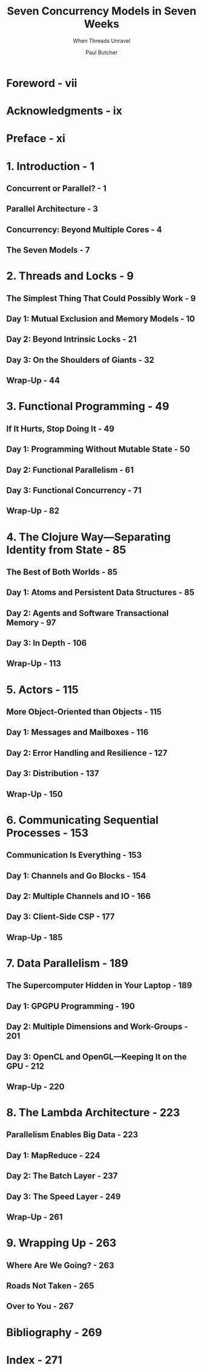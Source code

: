 #+TITLE: Seven Concurrency Models in Seven Weeks
#+SUBTITLE: When Threads Unravel
#+VERSION: 2014
#+AUTHOR: Paul Butcher
#+STARTUP: entitiespretty

* Table of Contents                                      :TOC_4_org:noexport:
- [[Foreword - vii][Foreword - vii]]
- [[Acknowledgments - ix][Acknowledgments - ix]]
- [[Preface - xi][Preface - xi]]
- [[1. Introduction - 1][1. Introduction - 1]]
  - [[Concurrent or Parallel? - 1][Concurrent or Parallel? - 1]]
  - [[Parallel Architecture - 3][Parallel Architecture - 3]]
  - [[Concurrency: Beyond Multiple Cores - 4][Concurrency: Beyond Multiple Cores - 4]]
  - [[The Seven Models - 7][The Seven Models - 7]]
- [[2. Threads and Locks - 9][2. Threads and Locks - 9]]
  - [[The Simplest Thing That Could Possibly Work - 9][The Simplest Thing That Could Possibly Work - 9]]
  - [[Day 1: Mutual Exclusion and Memory Models - 10][Day 1: Mutual Exclusion and Memory Models - 10]]
  - [[Day 2: Beyond Intrinsic Locks - 21][Day 2: Beyond Intrinsic Locks - 21]]
  - [[Day 3: On the Shoulders of Giants - 32][Day 3: On the Shoulders of Giants - 32]]
  - [[Wrap-Up - 44][Wrap-Up - 44]]
- [[3. Functional Programming - 49][3. Functional Programming - 49]]
  - [[If It Hurts, Stop Doing It - 49][If It Hurts, Stop Doing It - 49]]
  - [[Day 1: Programming Without Mutable State - 50][Day 1: Programming Without Mutable State - 50]]
  - [[Day 2: Functional Parallelism - 61][Day 2: Functional Parallelism - 61]]
  - [[Day 3: Functional Concurrency - 71][Day 3: Functional Concurrency - 71]]
  - [[Wrap-Up - 82][Wrap-Up - 82]]
- [[4. The Clojure Way—Separating Identity from State - 85][4. The Clojure Way—Separating Identity from State - 85]]
  - [[The Best of Both Worlds - 85][The Best of Both Worlds - 85]]
  - [[Day 1: Atoms and Persistent Data Structures - 85][Day 1: Atoms and Persistent Data Structures - 85]]
  - [[Day 2: Agents and Software Transactional Memory - 97][Day 2: Agents and Software Transactional Memory - 97]]
  - [[Day 3: In Depth - 106][Day 3: In Depth - 106]]
  - [[Wrap-Up - 113][Wrap-Up - 113]]
- [[5. Actors - 115][5. Actors - 115]]
  - [[More Object-Oriented than Objects - 115][More Object-Oriented than Objects - 115]]
  - [[Day 1: Messages and Mailboxes - 116][Day 1: Messages and Mailboxes - 116]]
  - [[Day 2: Error Handling and Resilience - 127][Day 2: Error Handling and Resilience - 127]]
  - [[Day 3: Distribution - 137][Day 3: Distribution - 137]]
  - [[Wrap-Up - 150][Wrap-Up - 150]]
- [[6. Communicating Sequential Processes - 153][6. Communicating Sequential Processes - 153]]
  - [[Communication Is Everything - 153][Communication Is Everything - 153]]
  - [[Day 1: Channels and Go Blocks - 154][Day 1: Channels and Go Blocks - 154]]
  - [[Day 2: Multiple Channels and IO - 166][Day 2: Multiple Channels and IO - 166]]
  - [[Day 3: Client-Side CSP - 177][Day 3: Client-Side CSP - 177]]
  - [[Wrap-Up - 185][Wrap-Up - 185]]
- [[7. Data Parallelism - 189][7. Data Parallelism - 189]]
  - [[The Supercomputer Hidden in Your Laptop - 189][The Supercomputer Hidden in Your Laptop - 189]]
  - [[Day 1: GPGPU Programming - 190][Day 1: GPGPU Programming - 190]]
  - [[Day 2: Multiple Dimensions and Work-Groups - 201][Day 2: Multiple Dimensions and Work-Groups - 201]]
  - [[Day 3: OpenCL and OpenGL—Keeping It on the GPU - 212][Day 3: OpenCL and OpenGL—Keeping It on the GPU - 212]]
  - [[Wrap-Up - 220][Wrap-Up - 220]]
- [[8. The Lambda Architecture - 223][8. The Lambda Architecture - 223]]
  - [[Parallelism Enables Big Data - 223][Parallelism Enables Big Data - 223]]
  - [[Day 1: MapReduce - 224][Day 1: MapReduce - 224]]
  - [[Day 2: The Batch Layer - 237][Day 2: The Batch Layer - 237]]
  - [[Day 3: The Speed Layer - 249][Day 3: The Speed Layer - 249]]
  - [[Wrap-Up - 261][Wrap-Up - 261]]
- [[9. Wrapping Up - 263][9. Wrapping Up - 263]]
  - [[Where Are We Going? - 263][Where Are We Going? - 263]]
  - [[Roads Not Taken - 265][Roads Not Taken - 265]]
  - [[Over to You - 267][Over to You - 267]]
- [[Bibliography - 269][Bibliography - 269]]
- [[Index - 271][Index - 271]]

* Foreword - vii
* Acknowledgments - ix
* Preface - xi
* 1. Introduction - 1
** Concurrent or Parallel? - 1
** Parallel Architecture - 3
** Concurrency: Beyond Multiple Cores - 4
** The Seven Models - 7

* 2. Threads and Locks - 9
** The Simplest Thing That Could Possibly Work - 9
** Day 1: Mutual Exclusion and Memory Models - 10
** Day 2: Beyond Intrinsic Locks - 21
** Day 3: On the Shoulders of Giants - 32
** Wrap-Up - 44

* 3. Functional Programming - 49
** If It Hurts, Stop Doing It - 49
** Day 1: Programming Without Mutable State - 50
** Day 2: Functional Parallelism - 61
** Day 3: Functional Concurrency - 71
** Wrap-Up - 82

* 4. The Clojure Way—Separating Identity from State - 85
** The Best of Both Worlds - 85
** Day 1: Atoms and Persistent Data Structures - 85
** Day 2: Agents and Software Transactional Memory - 97
** Day 3: In Depth - 106
** Wrap-Up - 113

* 5. Actors - 115
** More Object-Oriented than Objects - 115
** Day 1: Messages and Mailboxes - 116
** Day 2: Error Handling and Resilience - 127
** Day 3: Distribution - 137
** Wrap-Up - 150

* 6. Communicating Sequential Processes - 153
** Communication Is Everything - 153
** Day 1: Channels and Go Blocks - 154
** Day 2: Multiple Channels and IO - 166
** Day 3: Client-Side CSP - 177
** Wrap-Up - 185

* 7. Data Parallelism - 189
** The Supercomputer Hidden in Your Laptop - 189
** Day 1: GPGPU Programming - 190
** Day 2: Multiple Dimensions and Work-Groups - 201
** Day 3: OpenCL and OpenGL—Keeping It on the GPU - 212
** Wrap-Up - 220

* 8. The Lambda Architecture - 223
** Parallelism Enables Big Data - 223
** Day 1: MapReduce - 224
** Day 2: The Batch Layer - 237
** Day 3: The Speed Layer - 249
** Wrap-Up - 261

* 9. Wrapping Up - 263
** Where Are We Going? - 263
** Roads Not Taken - 265
** Over to You - 267

* Bibliography - 269
* Index - 271
